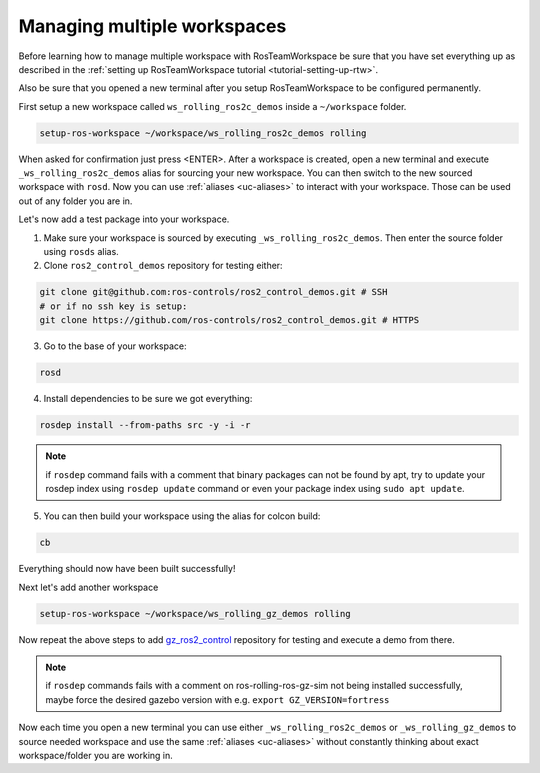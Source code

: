 =============================
Managing multiple workspaces
=============================
.. _tutorial-managing-multiple-workspaces:

Before learning how to manage multiple workspace with RosTeamWorkspace be sure that you have set everything up as described in the :ref:`setting up RosTeamWorkspace tutorial <tutorial-setting-up-rtw>`.

Also be sure that you opened a new terminal after you setup RosTeamWorkspace to be configured permanently.


First setup a new workspace called ``ws_rolling_ros2c_demos`` inside a ``~/workspace`` folder.

.. code-block:: bash

   setup-ros-workspace ~/workspace/ws_rolling_ros2c_demos rolling

When asked for confirmation just press <ENTER>.
After a workspace is created, open a new terminal and execute ``_ws_rolling_ros2c_demos`` alias for sourcing your new workspace. You can then switch to the new sourced workspace with ``rosd``.
Now you can use :ref:`aliases <uc-aliases>` to interact with your workspace.
Those can be used out of any folder you are in.

Let's now add a test package into your workspace.

1. Make sure your workspace is sourced by executing ``_ws_rolling_ros2c_demos``. Then enter the source folder using ``rosds`` alias.
2. Clone ``ros2_control_demos`` repository for testing either:

.. code-block:: bash

   git clone git@github.com:ros-controls/ros2_control_demos.git # SSH
   # or if no ssh key is setup:
   git clone https://github.com/ros-controls/ros2_control_demos.git # HTTPS

3. Go to the base of your workspace:

.. code-block:: bash

   rosd

4. Install dependencies to be sure we got everything:

.. code-block:: bash

    rosdep install --from-paths src -y -i -r

.. note:: if ``rosdep`` command fails with a comment that binary packages can not be found by apt, try to update your rosdep index using ``rosdep update`` command or even your package index using ``sudo apt update``.

5. You can then build your workspace using the alias for colcon build:

.. code-block:: bash

    cb

Everything should now have been built successfully!

Next let's add another workspace

.. code-block:: bash

   setup-ros-workspace ~/workspace/ws_rolling_gz_demos rolling

Now repeat the above steps to add `gz_ros2_control <https://github.com/ros-controls/gz_ros2_control>`_ repository for testing and execute a demo from there.

.. note:: if ``rosdep`` commands fails with a comment on ros-rolling-ros-gz-sim not being installed successfully, maybe force the desired gazebo version with e.g. ``export GZ_VERSION=fortress``

Now each time you open a new terminal you can use either ``_ws_rolling_ros2c_demos`` or ``_ws_rolling_gz_demos`` to source needed workspace and use the same :ref:`aliases <uc-aliases>` without constantly thinking about exact workspace/folder you are working in.
